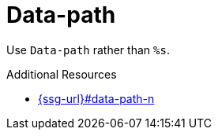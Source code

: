 :navtitle: Data-path
:keywords: reference, rule, Data-path

= Data-path

Use `Data-path` rather than `%s`.

.Additional Resources

* link:{ssg-url}#data-path-n[]


